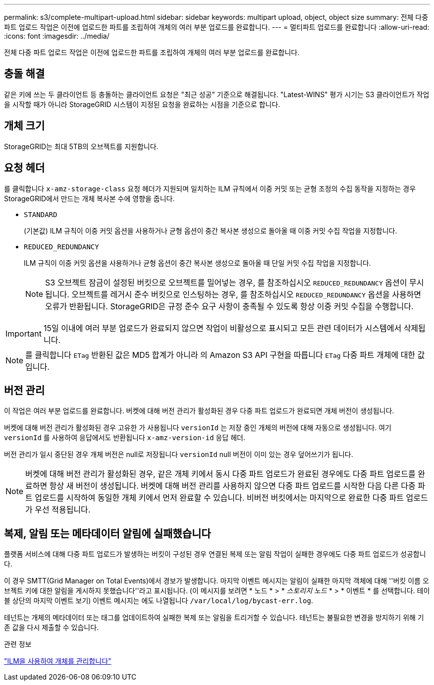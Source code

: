 ---
permalink: s3/complete-multipart-upload.html 
sidebar: sidebar 
keywords: multipart upload, object, object size 
summary: 전체 다중 파트 업로드 작업은 이전에 업로드한 파트를 조립하여 개체의 여러 부분 업로드를 완료합니다. 
---
= 멀티파트 업로드를 완료합니다
:allow-uri-read: 
:icons: font
:imagesdir: ../media/


[role="lead"]
전체 다중 파트 업로드 작업은 이전에 업로드한 파트를 조립하여 개체의 여러 부분 업로드를 완료합니다.



== 충돌 해결

같은 키에 쓰는 두 클라이언트 등 충돌하는 클라이언트 요청은 "최근 성공" 기준으로 해결됩니다. "Latest-WINS" 평가 시기는 S3 클라이언트가 작업을 시작할 때가 아니라 StorageGRID 시스템이 지정된 요청을 완료하는 시점을 기준으로 합니다.



== 개체 크기

StorageGRID는 최대 5TB의 오브젝트를 지원합니다.



== 요청 헤더

를 클릭합니다 `x-amz-storage-class` 요청 헤더가 지원되며 일치하는 ILM 규칙에서 이중 커밋 또는 균형 조정의 수집 동작을 지정하는 경우 StorageGRID에서 만드는 개체 복사본 수에 영향을 줍니다.

* `STANDARD`
+
(기본값) ILM 규칙이 이중 커밋 옵션을 사용하거나 균형 옵션이 중간 복사본 생성으로 돌아올 때 이중 커밋 수집 작업을 지정합니다.

* `REDUCED_REDUNDANCY`
+
ILM 규칙이 이중 커밋 옵션을 사용하거나 균형 옵션이 중간 복사본 생성으로 돌아올 때 단일 커밋 수집 작업을 지정합니다.

+

NOTE: S3 오브젝트 잠금이 설정된 버킷으로 오브젝트를 밀어넣는 경우, 를 참조하십시오 `REDUCED_REDUNDANCY` 옵션이 무시됩니다. 오브젝트를 레거시 준수 버킷으로 인스팅하는 경우, 를 참조하십시오 `REDUCED_REDUNDANCY` 옵션을 사용하면 오류가 반환됩니다. StorageGRID은 규정 준수 요구 사항이 충족될 수 있도록 항상 이중 커밋 수집을 수행합니다.




IMPORTANT: 15일 이내에 여러 부분 업로드가 완료되지 않으면 작업이 비활성으로 표시되고 모든 관련 데이터가 시스템에서 삭제됩니다.


NOTE: 를 클릭합니다 `ETag` 반환된 값은 MD5 합계가 아니라 의 Amazon S3 API 구현을 따릅니다 `ETag` 다중 파트 개체에 대한 값입니다.



== 버전 관리

이 작업은 여러 부분 업로드를 완료합니다. 버켓에 대해 버전 관리가 활성화된 경우 다중 파트 업로드가 완료되면 개체 버전이 생성됩니다.

버켓에 대해 버전 관리가 활성화된 경우 고유한 가 사용됩니다 `versionId` 는 저장 중인 개체의 버전에 대해 자동으로 생성됩니다. 여기 `versionId` 를 사용하여 응답에서도 반환됩니다 `x-amz-version-id` 응답 헤더.

버전 관리가 일시 중단된 경우 개체 버전은 null로 저장됩니다 `versionId` null 버전이 이미 있는 경우 덮어쓰기가 됩니다.


NOTE: 버켓에 대해 버전 관리가 활성화된 경우, 같은 개체 키에서 동시 다중 파트 업로드가 완료된 경우에도 다중 파트 업로드를 완료하면 항상 새 버전이 생성됩니다. 버켓에 대해 버전 관리를 사용하지 않으면 다중 파트 업로드를 시작한 다음 다른 다중 파트 업로드를 시작하여 동일한 개체 키에서 먼저 완료할 수 있습니다. 비버전 버킷에서는 마지막으로 완료한 다중 파트 업로드가 우선 적용됩니다.



== 복제, 알림 또는 메타데이터 알림에 실패했습니다

플랫폼 서비스에 대해 다중 파트 업로드가 발생하는 버킷이 구성된 경우 연결된 복제 또는 알림 작업이 실패한 경우에도 다중 파트 업로드가 성공합니다.

이 경우 SMTT(Grid Manager on Total Events)에서 경보가 발생합니다. 마지막 이벤트 메시지는 알림이 실패한 마지막 객체에 대해 ''버킷 이름 오브젝트 키에 대한 알림을 게시하지 못했습니다''라고 표시됩니다. (이 메시지를 보려면 * 노드 * > * _스토리지 노드_ * > * 이벤트 * 를 선택합니다. 테이블 상단의 마지막 이벤트 보기) 이벤트 메시지는 에도 나열됩니다 `/var/local/log/bycast-err.log`.

테넌트는 개체의 메타데이터 또는 태그를 업데이트하여 실패한 복제 또는 알림을 트리거할 수 있습니다. 테넌트는 불필요한 변경을 방지하기 위해 기존 값을 다시 제출할 수 있습니다.

.관련 정보
link:../ilm/index.html["ILM을 사용하여 개체를 관리합니다"]
